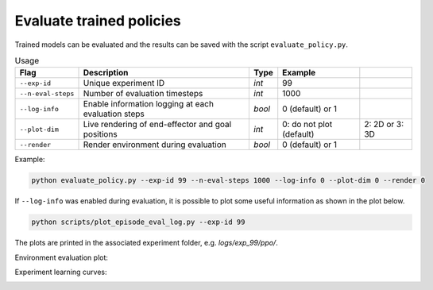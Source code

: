 *************************
Evaluate trained policies
*************************

Trained models can be evaluated and the results can be saved with the script ``evaluate_policy.py``.

.. csv-table:: Usage
   :header:  Flag , Description , Type , Example 

   ``--exp-id``,	Unique experiment ID,	*int*,	99
   ``--n-eval-steps``,	Number of evaluation timesteps,	*int*,	1000
   ``--log-info``,	Enable information logging at each evaluation steps,	*bool*,	0 (default) or 1
   ``--plot-dim``,	Live rendering of end-effector and goal positions,	*int*,	0: do not plot (default), 2: 2D or 3: 3D
   ``--render``,	Render environment during evaluation,	*bool*,	0 (default) or 1


Example:

.. code-block:: bash

   python evaluate_policy.py --exp-id 99 --n-eval-steps 1000 --log-info 0 --plot-dim 0 --render 0

If ``--log-info`` was enabled during evaluation, it is possible to plot some useful information as shown in the plot below.

.. code-block:: bash

   python scripts/plot_episode_eval_log.py --exp-id 99

The plots are printed in the associated experiment folder, e.g. `logs/exp_99/ppo/`.

Environment evaluation plot:

.. image:: ../images/plot_episode_eval_log.png

Experiment learning curves:

.. image:: ../images/reward_vs_timesteps_smoothed.png

